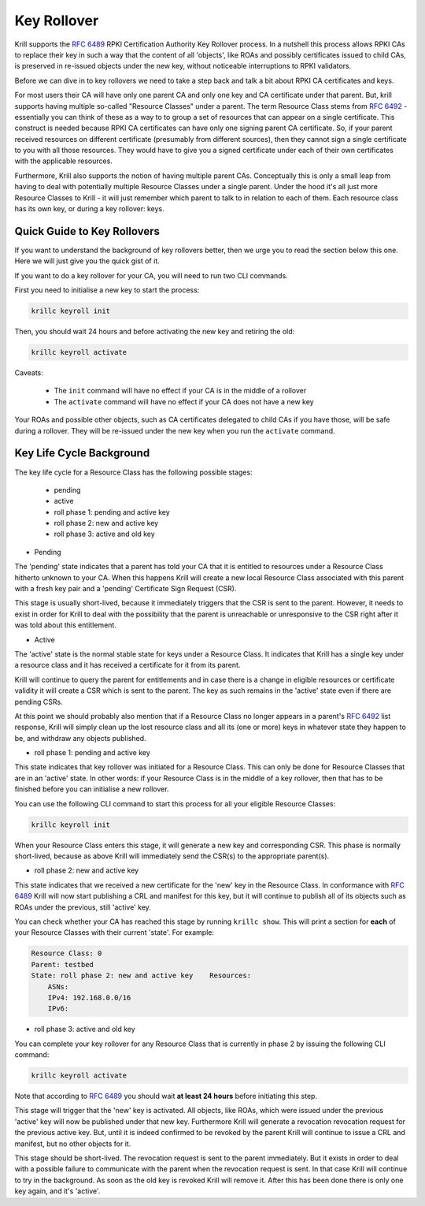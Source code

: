 .. _doc_krill_ca_keyroll:

Key Rollover
============

Krill supports the :rfc:`6489` RPKI Certification Authority Key Rollover process.
In a nutshell this process allows RPKI CAs to replace their key in such a way that
the content of all 'objects', like ROAs and possibly certificates issued to child CAs,
is preserved in re-issued objects under the new key, without noticeable interruptions
to RPKI validators.

Before we can dive in to key rollovers we need to take a step back and talk a bit
about RPKI CA certificates and keys.

For most users their CA will have only one parent CA and only one key and CA certificate
under that parent. But, krill supports having multiple so-called "Resource Classes" under
a parent. The term Resource Class stems from :rfc:`6492` - essentially you can think of
these as a way to to group a set of resources that can appear on a single certificate.
This construct is needed because RPKI CA certificates can have only one signing parent CA
certificate. So, if your parent received resources on different certificate (presumably from
different sources), then they cannot sign a single certificate to you with all those resources.
They would have to give you a signed certificate under each of their own certificates
with the applicable resources.

Furthermore, Krill also supports the notion of having multiple parent CAs. Conceptually
this is only a small leap from having to deal with potentially multiple Resource Classes
under a single parent. Under the hood it's all just more Resource Classes to Krill - it
will just remember which parent to talk to in relation to each of them. Each resource
class has its own key, or during a key rollover: keys.


Quick Guide to Key Rollovers
^^^^^^^^^^^^^^^^^^^^^^^^^^^^

If you want to understand the background of key rollovers better, then we urge you
to read the section below this one. Here we will just give you the quick gist of it.

If you want to do a key rollover for your CA, you will need to run two CLI commands.

First you need to initialise a new key to start the process:

.. code-block:: text

   krillc keyroll init


Then, you should wait 24 hours and before activating the new key and retiring the old:

.. code-block:: text

   krillc keyroll activate


Caveats:

 - The ``init`` command will have no effect if your CA is in the middle of a rollover
 - The ``activate`` command will have no effect if your CA does not have a new key

Your ROAs and possible other objects, such as CA certificates delegated to child CAs
if you have those, will be safe during a rollover. They will be re-issued under the
new key when you run the ``activate`` command.


Key Life Cycle Background
^^^^^^^^^^^^^^^^^^^^^^^^^

The key life cycle for a Resource Class has the following possible stages:

 - pending
 - active
 - roll phase 1: pending and active key
 - roll phase 2: new and active key
 - roll phase 3: active and old key

- Pending

The 'pending' state indicates that a parent has told your CA that it is entitled
to resources under a Resource Class hitherto unknown to your CA. When this happens
Krill will create a new local Resource Class associated with this parent with a fresh
key pair and a 'pending' Certificate Sign Request (CSR).

This stage is usually short-lived, because it immediately triggers that the CSR is
sent to the parent. However, it needs to exist in order for Krill to deal with the
possibility that the parent is unreachable or unresponsive to the CSR right after
it was told about this entitlement.

- Active

The 'active' state is the normal stable state for keys under a Resource Class.
It indicates that Krill has a single key under a resource class and it has received
a certificate for it from its parent.

Krill will continue to query the parent for entitlements and in case there is a
change in eligible resources or certificate validity it will create a CSR which is
sent to the parent. The key as such remains in the 'active' state even if there
are pending CSRs.

At this point we should probably also mention that if a Resource Class no longer
appears in a parent's :rfc:`6492` list response, Krill will simply clean up the
lost resource class and all its (one or more) keys in whatever state they happen
to be, and withdraw any objects published.

- roll phase 1: pending and active key

This state indicates that key rollover was initiated for a Resource Class. This
can only be done for Resource Classes that are in an 'active' state. In other
words: if your Resource Class is in the middle of a key rollover, then that has
to be finished before you can initialise a new rollover.

You can use the following CLI command to start this process for all your eligible
Resource Classes:

.. code-block:: text

   krillc keyroll init

When your Resource Class enters this stage, it will generate a new key and
corresponding CSR. This phase is normally short-lived, because as above Krill
will immediately send the CSR(s) to the appropriate parent(s).

- roll phase 2: new and active key

This state indicates that we received a new certificate for the 'new' key in the
Resource Class. In conformance with :rfc:`6489` Krill will now start publishing
a CRL and manifest for this key, but it will continue to publish all of its
objects such as ROAs under the previous, still 'active' key.

You can check whether your CA has reached this stage by running ``krillc show``.
This will print a section for **each** of your Resource Classes with their
current 'state'. For example:

.. code-block:: text

  Resource Class: 0
  Parent: testbed
  State: roll phase 2: new and active key    Resources:
      ASNs:
      IPv4: 192.168.0.0/16
      IPv6:


- roll phase 3: active and old key

You can complete your key rollover for any Resource Class that is currently
in phase 2 by issuing the following CLI command:

.. code-block:: text

   krillc keyroll activate

Note that according to :rfc:`6489` you should wait **at least 24 hours**
before initiating this step.

This stage will trigger that the 'new' key is activated. All objects, like ROAs,
which were issued under the previous 'active' key will now be published
under that new key. Furthermore Krill will generate a revocation revocation
request for the previous active key. But, until it is indeed confirmed to
be revoked by the parent Krill will continue to issue a CRL and manifest,
but no other objects for it.

This stage should be short-lived. The revocation request is sent to the
parent immediately. But it exists in order to deal with a possible failure
to communicate with the parent when the revocation request is sent. In that
case Krill will continue to try in the background. As soon as the old key
is revoked Krill will remove it. After this has been done there is only
one key again, and it's 'active'.
